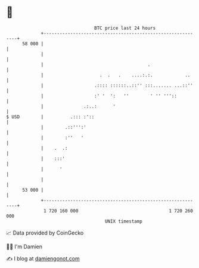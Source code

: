 * 👋

#+begin_example
                                    BTC price last 24 hours                    
                +------------------------------------------------------------+ 
         58 000 |                                                            | 
                |                                                            | 
                |                                       .                    | 
                |                     .  .   .    ....:.:.            ..     | 
                |                   .:::: ::::::..::'' :::....... ...::''    | 
                |                   :' '  ':   ''        ' '' '''::          | 
                |               .:..:      '                                 | 
   $ USD        |          .::: :'::                                         | 
                |        .::''':'                                            | 
                |        :''   '                                             | 
                |    .  .:                                                   | 
                |    :::'                                                    | 
                |      '                                                     | 
                |                                                            | 
         53 000 |                                                            | 
                +------------------------------------------------------------+ 
                 1 720 160 000                                  1 720 260 000  
                                        UNIX timestamp                         
#+end_example
📈 Data provided by CoinGecko

🧑‍💻 I'm Damien

✍️ I blog at [[https://www.damiengonot.com][damiengonot.com]]

